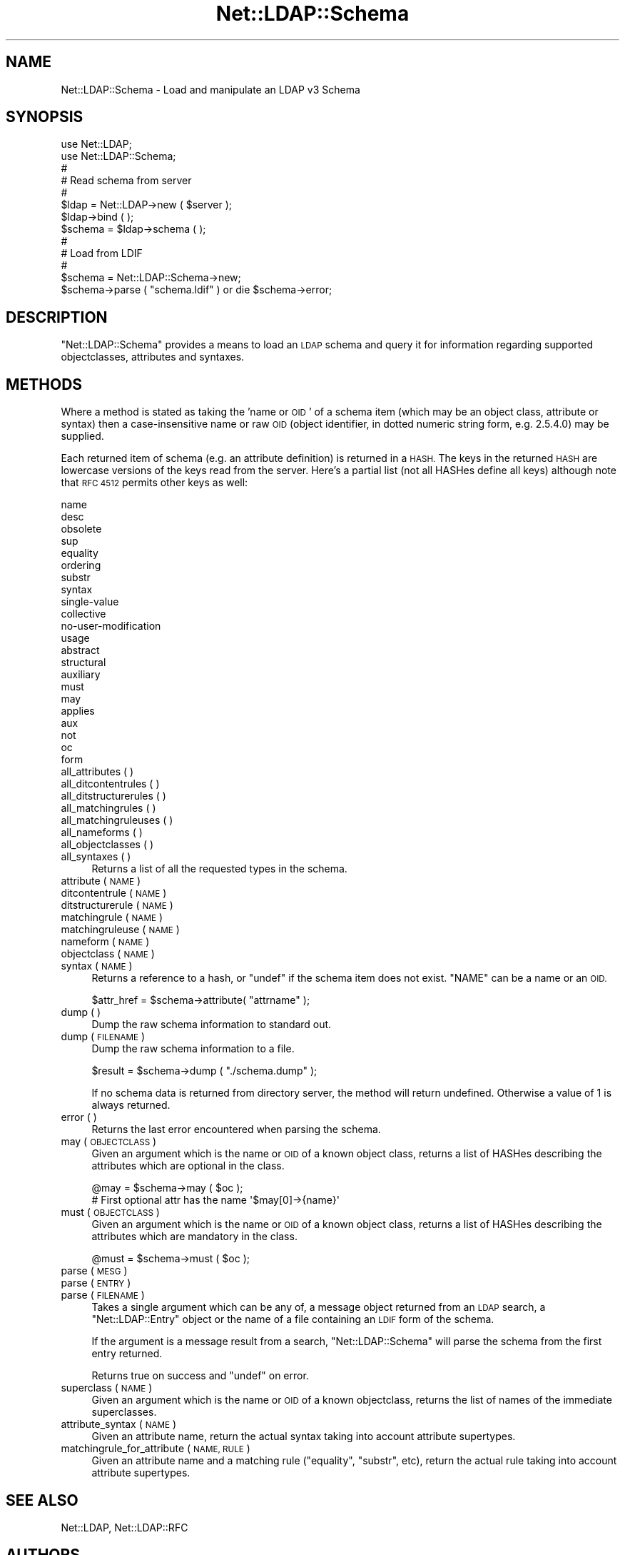 .\" Automatically generated by Pod::Man 4.11 (Pod::Simple 3.35)
.\"
.\" Standard preamble:
.\" ========================================================================
.de Sp \" Vertical space (when we can't use .PP)
.if t .sp .5v
.if n .sp
..
.de Vb \" Begin verbatim text
.ft CW
.nf
.ne \\$1
..
.de Ve \" End verbatim text
.ft R
.fi
..
.\" Set up some character translations and predefined strings.  \*(-- will
.\" give an unbreakable dash, \*(PI will give pi, \*(L" will give a left
.\" double quote, and \*(R" will give a right double quote.  \*(C+ will
.\" give a nicer C++.  Capital omega is used to do unbreakable dashes and
.\" therefore won't be available.  \*(C` and \*(C' expand to `' in nroff,
.\" nothing in troff, for use with C<>.
.tr \(*W-
.ds C+ C\v'-.1v'\h'-1p'\s-2+\h'-1p'+\s0\v'.1v'\h'-1p'
.ie n \{\
.    ds -- \(*W-
.    ds PI pi
.    if (\n(.H=4u)&(1m=24u) .ds -- \(*W\h'-12u'\(*W\h'-12u'-\" diablo 10 pitch
.    if (\n(.H=4u)&(1m=20u) .ds -- \(*W\h'-12u'\(*W\h'-8u'-\"  diablo 12 pitch
.    ds L" ""
.    ds R" ""
.    ds C` ""
.    ds C' ""
'br\}
.el\{\
.    ds -- \|\(em\|
.    ds PI \(*p
.    ds L" ``
.    ds R" ''
.    ds C`
.    ds C'
'br\}
.\"
.\" Escape single quotes in literal strings from groff's Unicode transform.
.ie \n(.g .ds Aq \(aq
.el       .ds Aq '
.\"
.\" If the F register is >0, we'll generate index entries on stderr for
.\" titles (.TH), headers (.SH), subsections (.SS), items (.Ip), and index
.\" entries marked with X<> in POD.  Of course, you'll have to process the
.\" output yourself in some meaningful fashion.
.\"
.\" Avoid warning from groff about undefined register 'F'.
.de IX
..
.nr rF 0
.if \n(.g .if rF .nr rF 1
.if (\n(rF:(\n(.g==0)) \{\
.    if \nF \{\
.        de IX
.        tm Index:\\$1\t\\n%\t"\\$2"
..
.        if !\nF==2 \{\
.            nr % 0
.            nr F 2
.        \}
.    \}
.\}
.rr rF
.\" ========================================================================
.\"
.IX Title "Net::LDAP::Schema 3"
.TH Net::LDAP::Schema 3 "2017-01-21" "perl v5.30.3" "User Contributed Perl Documentation"
.\" For nroff, turn off justification.  Always turn off hyphenation; it makes
.\" way too many mistakes in technical documents.
.if n .ad l
.nh
.SH "NAME"
Net::LDAP::Schema \- Load and manipulate an LDAP v3 Schema
.SH "SYNOPSIS"
.IX Header "SYNOPSIS"
.Vb 2
\& use Net::LDAP;
\& use Net::LDAP::Schema;
\&
\& #
\& # Read schema from server
\& #
\& $ldap = Net::LDAP\->new ( $server );
\& $ldap\->bind ( );
\& $schema = $ldap\->schema ( );
\&
\& #
\& # Load from LDIF
\& #
\& $schema = Net::LDAP::Schema\->new;
\& $schema\->parse ( "schema.ldif" ) or die $schema\->error;
.Ve
.SH "DESCRIPTION"
.IX Header "DESCRIPTION"
\&\f(CW\*(C`Net::LDAP::Schema\*(C'\fR provides a means to load an \s-1LDAP\s0 schema and query it
for information regarding supported objectclasses, attributes and syntaxes.
.SH "METHODS"
.IX Header "METHODS"
Where a method is stated as taking the 'name or \s-1OID\s0' of a schema item (which
may be an object class, attribute or syntax) then a case-insensitive name
or raw \s-1OID\s0 (object identifier, in dotted numeric string form, e.g. 2.5.4.0)
may be supplied.
.PP
Each returned item of schema (e.g. an attribute definition) is returned
in a \s-1HASH.\s0 The keys in the returned \s-1HASH\s0 are lowercase versions of
the keys read from the server. Here's a partial list (not all HASHes
define all keys) although note that \s-1RFC 4512\s0 permits other keys as
well:
.PP
.Vb 10
\& name
\& desc
\& obsolete
\& sup
\& equality
\& ordering
\& substr
\& syntax
\& single\-value
\& collective
\& no\-user\-modification
\& usage
\& abstract
\& structural
\& auxiliary
\& must
\& may
\& applies
\& aux
\& not
\& oc
\& form
.Ve
.IP "all_attributes ( )" 4
.IX Item "all_attributes ( )"
.PD 0
.IP "all_ditcontentrules ( )" 4
.IX Item "all_ditcontentrules ( )"
.IP "all_ditstructurerules ( )" 4
.IX Item "all_ditstructurerules ( )"
.IP "all_matchingrules ( )" 4
.IX Item "all_matchingrules ( )"
.IP "all_matchingruleuses ( )" 4
.IX Item "all_matchingruleuses ( )"
.IP "all_nameforms ( )" 4
.IX Item "all_nameforms ( )"
.IP "all_objectclasses ( )" 4
.IX Item "all_objectclasses ( )"
.IP "all_syntaxes ( )" 4
.IX Item "all_syntaxes ( )"
.PD
Returns a list of all the requested types in the schema.
.IP "attribute ( \s-1NAME\s0 )" 4
.IX Item "attribute ( NAME )"
.PD 0
.IP "ditcontentrule ( \s-1NAME\s0 )" 4
.IX Item "ditcontentrule ( NAME )"
.IP "ditstructurerule ( \s-1NAME\s0 )" 4
.IX Item "ditstructurerule ( NAME )"
.IP "matchingrule ( \s-1NAME\s0 )" 4
.IX Item "matchingrule ( NAME )"
.IP "matchingruleuse ( \s-1NAME\s0 )" 4
.IX Item "matchingruleuse ( NAME )"
.IP "nameform ( \s-1NAME\s0 )" 4
.IX Item "nameform ( NAME )"
.IP "objectclass ( \s-1NAME\s0 )" 4
.IX Item "objectclass ( NAME )"
.IP "syntax ( \s-1NAME\s0 )" 4
.IX Item "syntax ( NAME )"
.PD
Returns a reference to a hash, or \f(CW\*(C`undef\*(C'\fR if the schema item does not
exist. \f(CW\*(C`NAME\*(C'\fR can be a name or an \s-1OID.\s0
.Sp
.Vb 1
\& $attr_href = $schema\->attribute( "attrname" );
.Ve
.IP "dump ( )" 4
.IX Item "dump ( )"
Dump the raw schema information to standard out.
.IP "dump ( \s-1FILENAME\s0 )" 4
.IX Item "dump ( FILENAME )"
Dump the raw schema information to a file.
.Sp
.Vb 1
\& $result = $schema\->dump ( "./schema.dump" );
.Ve
.Sp
If no schema data is returned from directory server, the method will
return undefined.  Otherwise a value of 1 is always returned.
.IP "error ( )" 4
.IX Item "error ( )"
Returns the last error encountered when parsing the schema.
.IP "may ( \s-1OBJECTCLASS\s0 )" 4
.IX Item "may ( OBJECTCLASS )"
Given an argument which is the name or \s-1OID\s0 of a known object class,
returns a list of HASHes describing the attributes which are optional
in the class.
.Sp
.Vb 2
\&  @may = $schema\->may ( $oc );
\&  # First optional attr has the name \*(Aq$may[0]\->{name}\*(Aq
.Ve
.IP "must ( \s-1OBJECTCLASS\s0 )" 4
.IX Item "must ( OBJECTCLASS )"
Given an argument which is the name or \s-1OID\s0 of a known object class,
returns a list of HASHes describing the attributes which are mandatory
in the class.
.Sp
.Vb 1
\&  @must = $schema\->must ( $oc );
.Ve
.IP "parse ( \s-1MESG\s0 )" 4
.IX Item "parse ( MESG )"
.PD 0
.IP "parse ( \s-1ENTRY\s0 )" 4
.IX Item "parse ( ENTRY )"
.IP "parse ( \s-1FILENAME\s0 )" 4
.IX Item "parse ( FILENAME )"
.PD
Takes a single argument which can be any of, a message object returned
from an \s-1LDAP\s0 search, a \f(CW\*(C`Net::LDAP::Entry\*(C'\fR object or the name of a
file containing an \s-1LDIF\s0 form of the schema.
.Sp
If the argument is a message result from a search,
\&\f(CW\*(C`Net::LDAP::Schema\*(C'\fR will parse the schema from the first entry
returned.
.Sp
Returns true on success and \f(CW\*(C`undef\*(C'\fR on error.
.IP "superclass ( \s-1NAME\s0 )" 4
.IX Item "superclass ( NAME )"
Given an argument which is the name or \s-1OID\s0 of a known objectclass,
returns the list of names of the immediate superclasses.
.IP "attribute_syntax ( \s-1NAME\s0 )" 4
.IX Item "attribute_syntax ( NAME )"
Given an attribute name, return the actual syntax taking into account
attribute supertypes.
.IP "matchingrule_for_attribute ( \s-1NAME, RULE\s0 )" 4
.IX Item "matchingrule_for_attribute ( NAME, RULE )"
Given an attribute name and a matching rule (\f(CW\*(C`equality\*(C'\fR,
\&\f(CW\*(C`substr\*(C'\fR, etc), return the actual rule taking into account attribute
supertypes.
.SH "SEE ALSO"
.IX Header "SEE ALSO"
Net::LDAP,
Net::LDAP::RFC
.SH "AUTHORS"
.IX Header "AUTHORS"
Graham Barr <gbarr@pobox.com>
John Berthels <jjb@nexor.co.uk>
.PP
Please report any bugs, or post any suggestions, to the perl-ldap mailing list
<perl\-ldap@perl.org>.
.SH "COPYRIGHT"
.IX Header "COPYRIGHT"
Copyright (c) 1998\-2004 Graham Barr. All rights reserved. This program is
free software; you can redistribute it and/or modify it under the same
terms as Perl itself.
